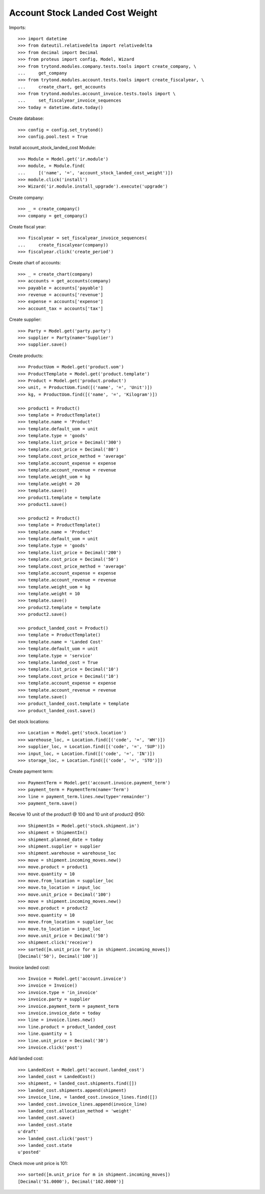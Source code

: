 ================================
Account Stock Landed Cost Weight
================================

Imports::

    >>> import datetime
    >>> from dateutil.relativedelta import relativedelta
    >>> from decimal import Decimal
    >>> from proteus import config, Model, Wizard
    >>> from trytond.modules.company.tests.tools import create_company, \
    ...     get_company
    >>> from trytond.modules.account.tests.tools import create_fiscalyear, \
    ...     create_chart, get_accounts
    >>> from trytond.modules.account_invoice.tests.tools import \
    ...     set_fiscalyear_invoice_sequences
    >>> today = datetime.date.today()

Create database::

    >>> config = config.set_trytond()
    >>> config.pool.test = True

Install account_stock_landed_cost Module::

    >>> Module = Model.get('ir.module')
    >>> module, = Module.find(
    ...     [('name', '=', 'account_stock_landed_cost_weight')])
    >>> module.click('install')
    >>> Wizard('ir.module.install_upgrade').execute('upgrade')

Create company::

    >>> _ = create_company()
    >>> company = get_company()

Create fiscal year::

    >>> fiscalyear = set_fiscalyear_invoice_sequences(
    ...     create_fiscalyear(company))
    >>> fiscalyear.click('create_period')

Create chart of accounts::

    >>> _ = create_chart(company)
    >>> accounts = get_accounts(company)
    >>> payable = accounts['payable']
    >>> revenue = accounts['revenue']
    >>> expense = accounts['expense']
    >>> account_tax = accounts['tax']

Create supplier::

    >>> Party = Model.get('party.party')
    >>> supplier = Party(name='Supplier')
    >>> supplier.save()

Create products::

    >>> ProductUom = Model.get('product.uom')
    >>> ProductTemplate = Model.get('product.template')
    >>> Product = Model.get('product.product')
    >>> unit, = ProductUom.find([('name', '=', 'Unit')])
    >>> kg, = ProductUom.find([('name', '=', 'Kilogram')])

    >>> product1 = Product()
    >>> template = ProductTemplate()
    >>> template.name = 'Product'
    >>> template.default_uom = unit
    >>> template.type = 'goods'
    >>> template.list_price = Decimal('300')
    >>> template.cost_price = Decimal('80')
    >>> template.cost_price_method = 'average'
    >>> template.account_expense = expense
    >>> template.account_revenue = revenue
    >>> template.weight_uom = kg
    >>> template.weight = 20
    >>> template.save()
    >>> product1.template = template
    >>> product1.save()

    >>> product2 = Product()
    >>> template = ProductTemplate()
    >>> template.name = 'Product'
    >>> template.default_uom = unit
    >>> template.type = 'goods'
    >>> template.list_price = Decimal('200')
    >>> template.cost_price = Decimal('50')
    >>> template.cost_price_method = 'average'
    >>> template.account_expense = expense
    >>> template.account_revenue = revenue
    >>> template.weight_uom = kg
    >>> template.weight = 10
    >>> template.save()
    >>> product2.template = template
    >>> product2.save()

    >>> product_landed_cost = Product()
    >>> template = ProductTemplate()
    >>> template.name = 'Landed Cost'
    >>> template.default_uom = unit
    >>> template.type = 'service'
    >>> template.landed_cost = True
    >>> template.list_price = Decimal('10')
    >>> template.cost_price = Decimal('10')
    >>> template.account_expense = expense
    >>> template.account_revenue = revenue
    >>> template.save()
    >>> product_landed_cost.template = template
    >>> product_landed_cost.save()

Get stock locations::

    >>> Location = Model.get('stock.location')
    >>> warehouse_loc, = Location.find([('code', '=', 'WH')])
    >>> supplier_loc, = Location.find([('code', '=', 'SUP')])
    >>> input_loc, = Location.find([('code', '=', 'IN')])
    >>> storage_loc, = Location.find([('code', '=', 'STO')])

Create payment term::

    >>> PaymentTerm = Model.get('account.invoice.payment_term')
    >>> payment_term = PaymentTerm(name='Term')
    >>> line = payment_term.lines.new(type='remainder')
    >>> payment_term.save()

Receive 10 unit of the product1 @ 100 and 10 unit of product2 @50::

    >>> ShipmentIn = Model.get('stock.shipment.in')
    >>> shipment = ShipmentIn()
    >>> shipment.planned_date = today
    >>> shipment.supplier = supplier
    >>> shipment.warehouse = warehouse_loc
    >>> move = shipment.incoming_moves.new()
    >>> move.product = product1
    >>> move.quantity = 10
    >>> move.from_location = supplier_loc
    >>> move.to_location = input_loc
    >>> move.unit_price = Decimal('100')
    >>> move = shipment.incoming_moves.new()
    >>> move.product = product2
    >>> move.quantity = 10
    >>> move.from_location = supplier_loc
    >>> move.to_location = input_loc
    >>> move.unit_price = Decimal('50')
    >>> shipment.click('receive')
    >>> sorted([m.unit_price for m in shipment.incoming_moves])
    [Decimal('50'), Decimal('100')]

Invoice landed cost::

    >>> Invoice = Model.get('account.invoice')
    >>> invoice = Invoice()
    >>> invoice.type = 'in_invoice'
    >>> invoice.party = supplier
    >>> invoice.payment_term = payment_term
    >>> invoice.invoice_date = today
    >>> line = invoice.lines.new()
    >>> line.product = product_landed_cost
    >>> line.quantity = 1
    >>> line.unit_price = Decimal('30')
    >>> invoice.click('post')

Add landed cost::

    >>> LandedCost = Model.get('account.landed_cost')
    >>> landed_cost = LandedCost()
    >>> shipment, = landed_cost.shipments.find([])
    >>> landed_cost.shipments.append(shipment)
    >>> invoice_line, = landed_cost.invoice_lines.find([])
    >>> landed_cost.invoice_lines.append(invoice_line)
    >>> landed_cost.allocation_method = 'weight'
    >>> landed_cost.save()
    >>> landed_cost.state
    u'draft'
    >>> landed_cost.click('post')
    >>> landed_cost.state
    u'posted'

Check move unit price is 101::

    >>> sorted([m.unit_price for m in shipment.incoming_moves])
    [Decimal('51.0000'), Decimal('102.0000')]
